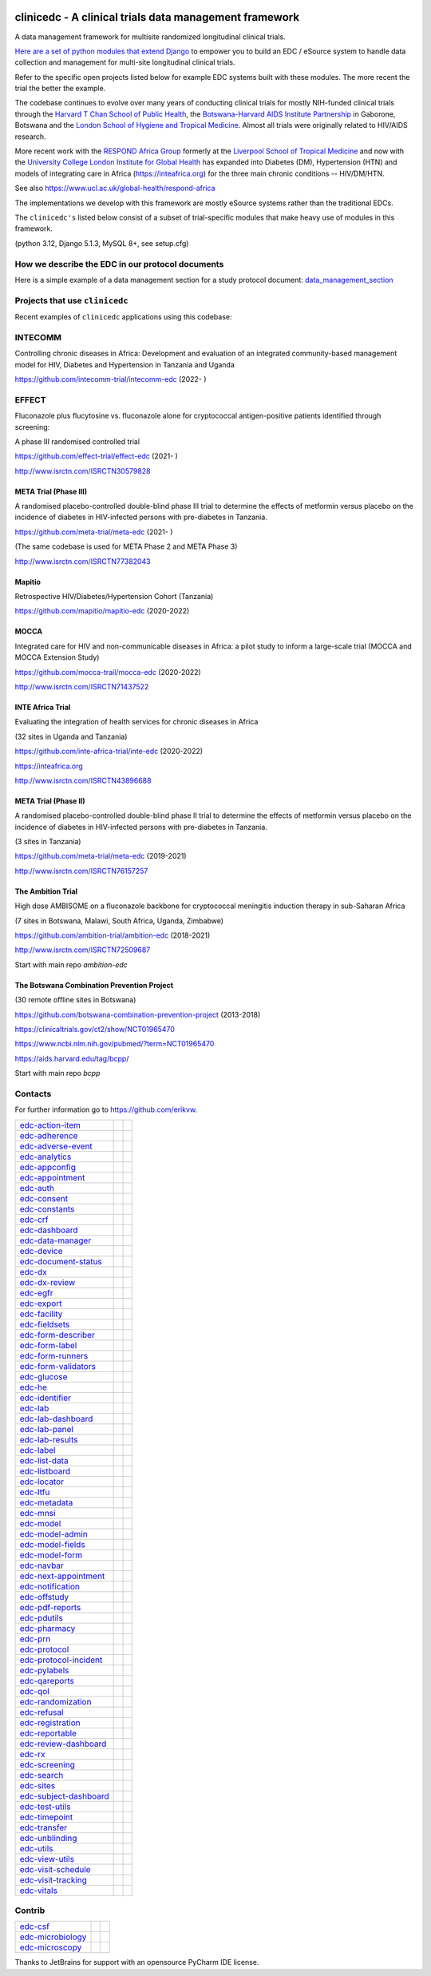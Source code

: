 |pypi| |downloads| |black| |django_packages|

clinicedc -  A clinical trials data management framework
========================================================

A data management framework for multisite randomized longitudinal clinical trials.

`Here are a set of python modules that extend Django <https://github.com/clinicedc/edc>`__ to empower you to build an EDC / eSource system to handle data
collection and management for multi-site longitudinal clinical trials.

Refer to the specific open projects listed below for example EDC systems built with these modules.
The more recent the trial the better the example.

The codebase continues to evolve over many years of conducting clinical trials for mostly NIH-funded clinical trials through
the `Harvard T Chan School of Public Health <https://aids.harvard.edu>`__, the
`Botswana-Harvard AIDS Institute Partnership <https://aids.harvard.edu/research/bhp>`__
in Gaborone, Botswana and the `London School of Hygiene and Tropical Medicine <https://lshtm.ac.uk>`__.
Almost all trials were originally related to HIV/AIDS research.

More recent work with the `RESPOND Africa Group <https://www.ucl.ac.uk/global-health/respond-africa>`__ formerly at the
`Liverpool School of Tropical Medicine <https://lstm.ac.uk>`__ and now with the `University College London Institute for Global Health <https://www.ucl.ac.uk/global-health/>`__ has expanded into Diabetes (DM),
Hypertension (HTN) and models of integrating care in Africa (https://inteafrica.org) for the
three main chronic conditions -- HIV/DM/HTN.

See also https://www.ucl.ac.uk/global-health/respond-africa

The implementations we develop with this framework are mostly eSource systems rather than the traditional EDCs.

The ``clinicedc's`` listed below consist of a subset of trial-specific modules that make heavy use of modules in this framework.

(python 3.12, Django 5.1.3, MySQL 8+, see setup.cfg)


How we describe the EDC in our protocol documents
-------------------------------------------------

Here is a simple example of a data management section for a study protocol document: `data_management_section`_

.. _data_management_section: https://github.com/clinicedc/edc/blob/main/docs/protocol_data_management_section.rst


Projects that use ``clinicedc``
-------------------------------
Recent examples of ``clinicedc`` applications using this codebase:

INTECOMM
--------
Controlling chronic diseases in Africa: Development and evaluation of an integrated community-based management model for HIV, Diabetes and Hypertension in Tanzania and Uganda

https://github.com/intecomm-trial/intecomm-edc (2022- )

EFFECT
------
Fluconazole plus flucytosine vs. fluconazole alone for cryptococcal antigen-positive patients identified through screening:

A phase III randomised controlled trial

https://github.com/effect-trial/effect-edc (2021- )

http://www.isrctn.com/ISRCTN30579828

META Trial (Phase III)
~~~~~~~~~~~~~~~~~~~~~~
A randomised placebo-controlled double-blind phase III trial to determine the effects of metformin versus placebo on the incidence of diabetes in HIV-infected persons with pre-diabetes in Tanzania.

https://github.com/meta-trial/meta-edc (2021- )

(The same codebase is used for META Phase 2 and META Phase 3)

http://www.isrctn.com/ISRCTN77382043

Mapitio
~~~~~~~

Retrospective HIV/Diabetes/Hypertension Cohort (Tanzania)

https://github.com/mapitio/mapitio-edc (2020-2022)

MOCCA
~~~~~

Integrated care for HIV and non-communicable diseases in Africa: a pilot study to inform a large-scale trial (MOCCA and MOCCA Extension Study)

https://github.com/mocca-trail/mocca-edc (2020-2022)

http://www.isrctn.com/ISRCTN71437522

INTE Africa Trial
~~~~~~~~~~~~~~~~~
Evaluating the integration of health services for chronic diseases in Africa

(32 sites in Uganda and Tanzania)

https://github.com/inte-africa-trial/inte-edc (2020-2022)

https://inteafrica.org

http://www.isrctn.com/ISRCTN43896688

META Trial (Phase II)
~~~~~~~~~~~~~~~~~~~~~
A randomised placebo-controlled double-blind phase II trial to determine the effects of metformin versus placebo on the incidence of diabetes in HIV-infected persons with pre-diabetes in Tanzania.

(3 sites in Tanzania)

https://github.com/meta-trial/meta-edc (2019-2021)

http://www.isrctn.com/ISRCTN76157257


The Ambition Trial
~~~~~~~~~~~~~~~~~~

High dose AMBISOME on a fluconazole backbone for cryptococcal meningitis induction therapy in sub-Saharan Africa

(7 sites in Botswana, Malawi, South Africa, Uganda, Zimbabwe)

https://github.com/ambition-trial/ambition-edc (2018-2021)

http://www.isrctn.com/ISRCTN72509687

Start with main repo `ambition-edc`

The Botswana Combination Prevention Project
~~~~~~~~~~~~~~~~~~~~~~~~~~~~~~~~~~~~~~~~~~~

(30 remote offline sites in Botswana)

https://github.com/botswana-combination-prevention-project (2013-2018)

https://clinicaltrials.gov/ct2/show/NCT01965470

https://www.ncbi.nlm.nih.gov/pubmed/?term=NCT01965470

https://aids.harvard.edu/tag/bcpp/

Start with main repo `bcpp`

Contacts
--------

For further information go to https://github.com/erikvw.

|django| |jet-brains|

=========================== ============================= ==================================
edc-action-item_            |edc-action-item|             |pypi-edc-action-item|
edc-adherence_              |edc-adherence|               |pypi-edc-adherence|
edc-adverse-event_          |edc-adverse-event|           |pypi-edc-adverse-event|
edc-analytics_                                            |pypi-edc-analytics|
edc-appconfig_              |edc-appconfig|               |pypi-edc-appconfig|
edc-appointment_            |edc-appointment|             |pypi-edc-appointment|
edc-auth_                   |edc-auth|                    |pypi-edc-auth|
edc-consent_                |edc-consent|                 |pypi-edc-consent|
edc-constants_                                            |pypi-edc-constants|
edc-crf_                    |edc-crf|                     |pypi-edc-crf|
edc-dashboard_              |edc-dashboard|               |pypi-edc-dashboard|
edc-data-manager_           |edc-data-manager|            |pypi-edc-data-manager|
edc-device_                 |edc-device|                  |pypi-edc-device|
edc-document-status_        |edc-document-status|         |pypi-edc-document-status|
edc-dx_                     |edc-dx|                      |pypi-edc-dx|
edc-dx-review_              |edc-dx-review|               |pypi-edc-dx-review|
edc-egfr_                   |edc-egfr|                    |pypi-edc-egfr|
edc-export_                 |edc-export|                  |pypi-edc-export|
edc-facility_               |edc-facility|                |pypi-edc-facility|
edc-fieldsets_              |edc-fieldsets|               |pypi-edc-fieldsets|
edc-form-describer_         |edc-form-describer|          |pypi-edc-form-describer|
edc-form-label_             |edc-form-label|              |pypi-edc-form-label|
edc-form-runners_           |edc-form-runners|            |pypi-edc-form-runners|
edc-form-validators_        |edc-form-validators|         |pypi-edc-form-validators|
edc-glucose_                |edc-glucose|                 |pypi-edc-glucose|
edc-he_                     |edc-he|                      |pypi-edc-he|
edc-identifier_             |edc-identifier|              |pypi-edc-identifier|
edc-lab_                    |edc-lab|                     |pypi-edc-lab|
edc-lab-dashboard_          |edc-lab-dashboard|           |pypi-edc-lab-dashboard|
edc-lab-panel_              |edc-lab-panel|               |pypi-edc-lab-panel|
edc-lab-results_            |edc-lab-results|             |pypi-edc-lab-panel|
edc-label_                  |edc-label|                   |pypi-edc-label|
edc-list-data_              |edc-list-data|               |pypi-edc-list-data|
edc-listboard_              |edc-listboard|               |pypi-edc-listboard|
edc-locator_                |edc-locator|                 |pypi-edc-locator|
edc-ltfu_                   |edc-ltfu|                    |pypi-edc-ltfu|
edc-metadata_               |edc-metadata|                |pypi-edc-metadata|
edc-mnsi_                   |edc-mnsi|                    |pypi-edc-mnsi|
edc-model_                  |edc-model|                   |pypi-edc-model|
edc-model-admin_            |edc-model-admin|             |pypi-edc-model-admin|
edc-model-fields_           |edc-model-fields|            |pypi-edc-model-fields|
edc-model-form_             |edc-model-form|              |pypi-edc-model-form|
edc-navbar_                 |edc-navbar|                  |pypi-edc-navbar|
edc-next-appointment_       |edc-next-appointment|        |pypi-edc-next-appointment|
edc-notification_           |edc-notification|            |pypi-edc-notification|
edc-offstudy_               |edc-offstudy|                |pypi-edc-offstudy|
edc-pdf-reports_            |edc-pdf-reports|             |pypi-edc-pdf-reports|
edc-pdutils_                |edc-pdutils|                 |pypi-edc-pdutils|
edc-pharmacy_               |edc-pharmacy|                |pypi-edc-pharmacy|
edc-prn_                    |edc-prn|                     |pypi-edc-prn|
edc-protocol_               |edc-protocol|                |pypi-edc-protocol|
edc-protocol-incident_      |edc-protocol-incident|       |pypi-edc-protocol-incident|
edc-pylabels_               |edc-pylabels|                |pypi-edc-pylabels|
edc-qareports_              |edc-qareports|               |pypi-edc-qareports|
edc-qol_                    |edc-qol|                     |pypi-edc-qol|
edc-randomization_          |edc-randomization|           |pypi-edc-randomization|
edc-refusal_                |edc-refusal|                 |pypi-edc-refusal|
edc-registration_           |edc-registration|            |pypi-edc-registration|
edc-reportable_             |edc-reportable|              |pypi-edc-reportable|
edc-review-dashboard_       |edc-review-dashboard|        |pypi-edc-review-dashboard|
edc-rx_                     |edc-rx|                      |pypi-edc-rx|
edc-screening_              |edc-screening|               |pypi-edc-screening|
edc-search_                 |edc-search|                  |pypi-edc-search|
edc-sites_                  |edc-sites|                   |pypi-edc-sites|
edc-subject-dashboard_      |edc-subject-dashboard|       |pypi-edc-subject-dashboard|
edc-test-utils_             |edc-test-utils|              |pypi-edc-test-utils|
edc-timepoint_              |edc-timepoint|               |pypi-edc-timepoint|
edc-transfer_               |edc-transfer|                |pypi-edc-transfer|
edc-unblinding_             |edc-unblinding|              |pypi-edc-unblinding|
edc-utils_                  |edc-utils|                   |pypi-edc-utils|
edc-view-utils_             |edc-view-utils|              |pypi-edc-view-utils|
edc-visit-schedule_         |edc-visit-schedule|          |pypi-edc-visit-schedule|
edc-visit-tracking_         |edc-visit-tracking|          |pypi-edc-visit-tracking|
edc-vitals_                 |edc-vitals|                  |pypi-edc-vitals|
=========================== ============================= ==================================


Contrib
-------

========================== ============================== ==================================
edc-csf_                    |edc-csf|                     |pypi-edc-csf|
edc-microbiology_           |edc-microbiology|            |pypi-edc-microbiology|
edc-microscopy_             |edc-microscopy|              |pypi-edc-microscopy|
========================== ============================== ==================================

Thanks to JetBrains for support with an opensource PyCharm IDE license. |jet-brains|

.. |pypi| image:: https://img.shields.io/pypi/v/edc.svg
    :target: https://pypi.python.org/pypi/edc

.. |downloads| image:: https://pepy.tech/badge/edc
   :target: https://pepy.tech/project/edc

.. |django| image:: https://www.djangoproject.com/m/img/badges/djangomade124x25.gif
   :target: http://www.djangoproject.com/
   :alt: Made with Django


.. _edc-action-item: https://github.com/clinicedc/edc-action-item
.. _edc-adherence: https://github.com/clinicedc/edc-adherence
.. _edc-adverse-event: https://github.com/clinicedc/edc-adverse-event
.. _edc-analytics: https://github.com/clinicedc/edc-analytics
.. _edc-appointment: https://github.com/clinicedc/edc-appointment
.. _edc-appconfig: https://github.com/clinicedc/edc-appconfig
.. _edc-auth: https://github.com/clinicedc/edc-auth
.. _edc-consent: https://github.com/clinicedc/edc-consent
.. _edc-constants: https://github.com/clinicedc/edc-constants
.. _edc-crf: https://github.com/clinicedc/edc-crf
.. _edc-csf: https://github.com/clinicedc/edc-csf
.. _edc-dashboard: https://github.com/clinicedc/edc-dashboard
.. _edc-data-manager: https://github.com/clinicedc/edc-data-manager
.. _edc-device: https://github.com/clinicedc/edc-device
.. _edc-document-status: https://github.com/clinicedc/edc-document-status
.. _edc-dx: https://github.com/clinicedc/edc-dx
.. _edc-dx-review: https://github.com/clinicedc/edc-dx-review
.. _edc-egfr: https://github.com/clinicedc/edc-egfr
.. _edc-export: https://github.com/clinicedc/edc-export
.. _edc-facility: https://github.com/clinicedc/edc-facility
.. _edc-fieldsets: https://github.com/clinicedc/edc-fieldsets
.. _edc-form-describer: https://github.com/clinicedc/edc-form-describer
.. _edc-form-label: https://github.com/clinicedc/edc-form-label
.. _edc-form-runners: https://github.com/clinicedc/edc-form-runners
.. _edc-form-validators: https://github.com/clinicedc/edc-form-validators
.. _edc-glucose: https://github.com/clinicedc/edc-glucose
.. _edc-he: https://github.com/clinicedc/edc-he
.. _edc-identifier: https://github.com/clinicedc/edc-identifier
.. _edc-lab: https://github.com/clinicedc/edc-lab
.. _edc-lab-dashboard: https://github.com/clinicedc/edc-lab-dashboard
.. _edc-lab-panel: https://github.com/clinicedc/edc-lab-panel
.. _edc-lab-results: https://github.com/clinicedc/edc-lab-results
.. _edc-label: https://github.com/clinicedc/edc-label
.. _edc-list-data: https://github.com/clinicedc/edc-list-data
.. _edc-listboard: https://github.com/clinicedc/edc-listboard
.. _edc-locator: https://github.com/clinicedc/edc-locator
.. _edc-ltfu: https://github.com/clinicedc/edc-ltfu
.. _edc-metadata: https://github.com/clinicedc/edc-metadata
.. _edc-mnsi: https://github.com/clinicedc/edc-mnsi
.. _edc-microbiology: https://github.com/clinicedc/edc-microbiology
.. _edc-microscopy: https://github.com/clinicedc/edc-microscopy
.. _edc-model: https://github.com/clinicedc/edc-model
.. _edc-model-admin: https://github.com/clinicedc/edc-model-admin
.. _edc-model-fields: https://github.com/clinicedc/edc-model-fields
.. _edc-model-form: https://github.com/clinicedc/edc-model-form
.. _edc-navbar: https://github.com/clinicedc/edc-navbar
.. _edc-next-appointment: https://github.com/clinicedc/edc-next-appointment
.. _edc-notification: https://github.com/clinicedc/edc-notification
.. _edc-offstudy: https://github.com/clinicedc/edc-offstudy
.. _edc-pdutils: https://github.com/clinicedc/edc-pdutils
.. _edc-pharmacy: https://github.com/clinicedc/edc-pharmacy
.. _edc-prn: https://github.com/clinicedc/edc-prn
.. _edc-protocol: https://github.com/clinicedc/edc-protocol
.. _edc-protocol-incident: https://github.com/clinicedc/edc-protocol-incident
.. _edc-pylabels: https://github.com/clinicedc/edc-pylabels
.. _edc-qareports: https://github.com/clinicedc/edc-qareports
.. _edc-qol: https://github.com/clinicedc/edc-qol
.. _edc-randomization: https://github.com/clinicedc/edc-randomization
.. _edc-refusal: https://github.com/clinicedc/edc-refusal
.. _edc-registration: https://github.com/clinicedc/edc-registration
.. _edc-reportable: https://github.com/clinicedc/edc-reportable
.. _edc-pdf-reports: https://github.com/clinicedc/edc-reports
.. _edc-review-dashboard: https://github.com/clinicedc/edc-review-dashboard
.. _edc-rx: https://github.com/clinicedc/edc-rx
.. _edc-screening: https://github.com/clinicedc/edc-screening
.. _edc-search: https://github.com/clinicedc/edc-search
.. _edc-sites: https://github.com/clinicedc/edc-sites
.. _edc-subject-dashboard: https://github.com/clinicedc/edc-subject-dashboard
.. _edc-test-utils: https://github.com/clinicedc/edc-test-utils
.. _edc-timepoint: https://github.com/clinicedc/edc-timepoint
.. _edc-transfer: https://github.com/clinicedc/edc-transfer
.. _edc-unblinding: https://github.com/clinicedc/edc-unblinding
.. _edc-utils: https://github.com/clinicedc/edc-utils
.. _edc-view-utils: https://github.com/clinicedc/edc-view-utils
.. _edc-visit-schedule: https://github.com/clinicedc/edc-visit-schedule
.. _edc-visit-tracking: https://github.com/clinicedc/edc-visit-tracking
.. _edc-vitals: https://github.com/clinicedc/edc-vitals

.. |edc-action-item| image:: https://github.com/clinicedc/edc-action-item/actions/workflows/build.yml/badge.svg
  :target: https://github.com/clinicedc/edc-action-item/actions/workflows/build.yml
.. |edc-adherence| image:: https://github.com/clinicedc/edc-adherence/actions/workflows/build.yml/badge.svg
  :target: https://github.com/clinicedc/edc-adherence/actions/workflows/build.yml
.. |edc-adverse-event| image:: https://github.com/clinicedc/edc-adverse-event/actions/workflows/build.yml/badge.svg
  :target: https://github.com/clinicedc/edc-adverse-event/actions/workflows/build.yml
.. |edc-appointment| image:: https://github.com/clinicedc/edc-appointment/actions/workflows/build.yml/badge.svg
  :target: https://github.com/clinicedc/edc-appointment/actions/workflows/build.yml
.. |edc-appconfig| image:: https://github.com/clinicedc/edc-appconfig/actions/workflows/build.yml/badge.svg
  :target: https://github.com/clinicedc/edc-appconfig/actions/workflows/build.yml
.. |edc-auth| image:: https://github.com/clinicedc/edc-auth/actions/workflows/build.yml/badge.svg
  :target: https://github.com/clinicedc/edc-auth/actions/workflows/build.yml
.. |edc-lab-results| image:: https://github.com/clinicedc/edc-lab-results/actions/workflows/build.yml/badge.svg
  :target: https://github.com/clinicedc/edc-lab-results/actions/workflows/build.yml
.. |edc-clinic| image:: https://github.com/clinicedc/edc-clinic/actions/workflows/build.yml/badge.svg
  :target: https://github.com/clinicedc/edc-clinic/actions/workflows/build.yml
.. |edc-consent| image:: https://github.com/clinicedc/edc-consent/actions/workflows/build.yml/badge.svg
  :target: https://github.com/clinicedc/edc-consent/actions/workflows/build.yml
.. |edc-crf| image:: https://github.com/clinicedc/edc-crf/actions/workflows/build.yml/badge.svg
  :target: https://github.com/clinicedc/edc-crf/actions/workflows/build.yml
.. |edc-csf| image:: https://github.com/clinicedc/edc-csf/actions/workflows/build.yml/badge.svg
  :target: https://github.com/clinicedc/edc-csf/actions/workflows/build.yml
.. |edc-dashboard| image:: https://github.com/clinicedc/edc-dashboard/actions/workflows/build.yml/badge.svg
  :target: https://github.com/clinicedc/edc-dashboard/actions/workflows/build.yml
.. |edc-data-manager| image:: https://github.com/clinicedc/edc-data-manager/actions/workflows/build.yml/badge.svg
  :target: https://github.com/clinicedc/edc-data-manager/actions/workflows/build.yml
.. |edc-device| image:: https://github.com/clinicedc/edc-device/actions/workflows/build.yml/badge.svg
  :target: https://github.com/clinicedc/edc-device/actions/workflows/build.yml
.. |edc-document-status| image:: https://github.com/clinicedc/edc-document-status/actions/workflows/build.yml/badge.svg
  :target: https://github.com/clinicedc/edc-document-status/actions/workflows/build.yml
.. |edc-dx| image:: https://github.com/clinicedc/edc-dx/actions/workflows/build.yml/badge.svg
  :target: https://github.com/clinicedc/edc-dx/actions/workflows/build.yml
.. |edc-dx-review| image:: https://github.com/clinicedc/edc-dx-review/actions/workflows/build.yml/badge.svg
  :target: https://github.com/clinicedc/edc-dx-review/actions/workflows/build.yml
.. |edc-egfr| image:: https://github.com/clinicedc/edc-egfr/actions/workflows/build.yml/badge.svg
  :target: https://github.com/clinicedc/edc-egfr/actions/workflows/build.yml
.. |edc-export| image:: https://github.com/clinicedc/edc-export/actions/workflows/build.yml/badge.svg
  :target: https://github.com/clinicedc/edc-export/actions/workflows/build.yml
.. |edc-facility| image:: https://github.com/clinicedc/edc-facility/actions/workflows/build.yml/badge.svg
  :target: https://github.com/clinicedc/edc-facility/actions/workflows/build.yml
.. |edc-fieldsets| image:: https://github.com/clinicedc/edc-fieldsets/actions/workflows/build.yml/badge.svg
  :target: https://github.com/clinicedc/edc-fieldsets/actions/workflows/build.yml
.. |edc-form-describer| image:: https://github.com/clinicedc/edc-form-describer/actions/workflows/build.yml/badge.svg
  :target: https://github.com/clinicedc/edc-form-describer/actions/workflows/build.yml
.. |edc-form-label| image:: https://github.com/clinicedc/edc-form-label/actions/workflows/build.yml/badge.svg
  :target: https://github.com/clinicedc/edc-form-label/actions/workflows/build.yml
.. |edc-form-runners| image:: https://github.com/clinicedc/edc-form-runners/actions/workflows/build.yml/badge.svg
  :target: https://github.com/clinicedc/edc-form-runners/actions/workflows/build.yml
.. |edc-form-validators| image:: https://github.com/clinicedc/edc-form-validators/actions/workflows/build.yml/badge.svg
  :target: https://github.com/clinicedc/edc-form-validators/actions/workflows/build.yml
.. |edc-glucose| image:: https://github.com/clinicedc/edc-glucose/actions/workflows/build.yml/badge.svg
  :target: https://github.com/clinicedc/edc-glucose/actions/workflows/build.yml
.. |edc-he| image:: https://github.com/clinicedc/edc-he/actions/workflows/build.yml/badge.svg
  :target: https://github.com/clinicedc/edc-he/actions/workflows/build.yml
.. |edc-identifier| image:: https://github.com/clinicedc/edc-identifier/actions/workflows/build.yml/badge.svg
  :target: https://github.com/clinicedc/edc-identifier/actions/workflows/build.yml
.. |edc-lab| image:: https://github.com/clinicedc/edc-lab/actions/workflows/build.yml/badge.svg
  :target: https://github.com/clinicedc/edc-lab/actions/workflows/build.yml
.. |edc-lab-panel| image:: https://github.com/clinicedc/edc-lab-panel/actions/workflows/build.yml/badge.svg
  :target: https://github.com/clinicedc/edc-lab-panel/actions/workflows/build.yml
.. |edc-lab-dashboard| image:: https://github.com/clinicedc/edc-lab-dashboard/actions/workflows/build.yml/badge.svg
  :target: https://github.com/clinicedc/edc-lab-dashboard/actions/workflows/build.yml
.. |edc-label| image:: https://github.com/clinicedc/edc-label/actions/workflows/build.yml/badge.svg
  :target: https://github.com/clinicedc/edc-label/actions/workflows/build.yml
.. |edc-list-data| image:: https://github.com/clinicedc/edc-list-data/actions/workflows/build.yml/badge.svg
  :target: https://github.com/clinicedc/edc-list-data/actions/workflows/build.yml
.. |edc-listboard| image:: https://github.com/clinicedc/edc-listboard/actions/workflows/build.yml/badge.svg
  :target: https://github.com/clinicedc/edc-listboard/actions/workflows/build.yml
.. |edc-locator| image:: https://github.com/clinicedc/edc-locator/actions/workflows/build.yml/badge.svg
  :target: https://github.com/clinicedc/edc-locator/actions/workflows/build.yml
.. |edc-ltfu| image:: https://github.com/clinicedc/edc-ltfu/actions/workflows/build.yml/badge.svg
  :target: https://github.com/clinicedc/edc-ltfu/actions/workflows/build.yml
.. |edc-metadata| image:: https://github.com/clinicedc/edc-metadata/actions/workflows/build.yml/badge.svg
  :target: https://github.com/clinicedc/edc-metadata/actions/workflows/build.yml
.. |edc-metadata-rules| image:: https://github.com/clinicedc/edc-metadata-rules/actions/workflows/build.yml/badge.svg
  :target: https://github.com/clinicedc/edc-metadata-rules/actions/workflows/build.yml
.. |edc-mnsi| image:: https://github.com/clinicedc/edc-mnsi/actions/workflows/build.yml/badge.svg
  :target: https://github.com/clinicedc/edc-mnsi/actions/workflows/build.yml
.. |edc-microbiology| image:: https://github.com/clinicedc/edc-microbiology/actions/workflows/build.yml/badge.svg
  :target: https://github.com/clinicedc/edc-microbiology/actions/workflows/build.yml
.. |edc-microscopy| image:: https://github.com/clinicedc/edc-microscopy/actions/workflows/build.yml/badge.svg
  :target: https://github.com/clinicedc/edc-microscopy/actions/workflows/build.yml
.. |edc-model| image:: https://github.com/clinicedc/edc-model/actions/workflows/build.yml/badge.svg
  :target: https://github.com/clinicedc/edc-model/actions/workflows/build.yml
.. |edc-model-admin| image:: https://github.com/clinicedc/edc-model-admin/actions/workflows/build.yml/badge.svg
  :target: https://github.com/clinicedc/edc-model-admin/actions/workflows/build.yml
.. |edc-model-fields| image:: https://github.com/clinicedc/edc-model-fields/actions/workflows/build.yml/badge.svg
  :target: https://github.com/clinicedc/edc-model-fields/actions/workflows/build.yml
.. |edc-model-form| image:: https://github.com/clinicedc/edc-model-form/actions/workflows/build.yml/badge.svg
  :target: https://github.com/clinicedc/edc-model-form/actions/workflows/build.yml
.. |edc-navbar| image:: https://github.com/clinicedc/edc-navbar/actions/workflows/build.yml/badge.svg
  :target: https://github.com/clinicedc/edc-navbar/actions/workflows/build.yml
.. |edc-next-appointment| image:: https://github.com/clinicedc/edc-next-appointment/actions/workflows/build.yml/badge.svg
  :target: https://github.com/clinicedc/edc-next-appointment/actions/workflows/build.yml
.. |edc-notification| image:: https://github.com/clinicedc/edc-notification/actions/workflows/build.yml/badge.svg
  :target: https://github.com/clinicedc/edc-notification/actions/workflows/build.yml
.. |edc-offstudy| image:: https://github.com/clinicedc/edc-offstudy/actions/workflows/build.yml/badge.svg
  :target: https://github.com/clinicedc/edc-offstudy/actions/workflows/build.yml
.. |edc-pdutils| image:: https://github.com/clinicedc/edc-pdutils/actions/workflows/build.yml/badge.svg
  :target: https://github.com/clinicedc/edc-pdutils/actions/workflows/build.yml
.. |edc-pharmacy| image:: https://github.com/clinicedc/edc-pharmacy/actions/workflows/build.yml/badge.svg
  :target: https://github.com/clinicedc/edc-pharmacy/actions/workflows/build.yml
.. |edc-prn| image:: https://github.com/clinicedc/edc-prn/actions/workflows/build.yml/badge.svg
  :target: https://github.com/clinicedc/edc-prn/actions/workflows/build.yml
.. |edc-protocol| image:: https://github.com/clinicedc/edc-protocol/actions/workflows/build.yml/badge.svg
  :target: https://github.com/clinicedc/edc-protocol/actions/workflows/build.yml
.. |edc-protocol-incident| image:: https://github.com/clinicedc/edc-protocol-incident/actions/workflows/build.yml/badge.svg
  :target: https://github.com/clinicedc/edc-protocol-incident/actions/workflows/build.yml
.. |edc-pylabels| image:: https://github.com/clinicedc/edc-pylabels/actions/workflows/build.yml/badge.svg
  :target: https://github.com/clinicedc/edc-pylabels/actions/workflows/build.yml
.. |edc-randomization| image:: https://github.com/clinicedc/edc-randomization/actions/workflows/build.yml/badge.svg
  :target: https://github.com/clinicedc/edc-randomization/actions/workflows/build.yml
.. |edc-refusal| image:: https://github.com/clinicedc/edc-refusal/actions/workflows/build.yml/badge.svg
  :target: https://github.com/clinicedc/edc-refusal/actions/workflows/build.yml
.. |edc-registration| image:: https://github.com/clinicedc/edc-registration/actions/workflows/build.yml/badge.svg
  :target: https://github.com/clinicedc/edc-registration/actions/workflows/build.yml
.. |edc-reportable| image:: https://github.com/clinicedc/edc-reportable/actions/workflows/build.yml/badge.svg
  :target: https://github.com/clinicedc/edc-reportable/actions/workflows/build.yml
.. |edc-pdf-reports| image:: https://github.com/clinicedc/edc-pdf-reports/actions/workflows/build.yml/badge.svg
  :target: https://github.com/clinicedc/edc-pdf-reports/actions/workflows/build.yml
.. |edc-qareports| image:: https://github.com/clinicedc/edc-qareports/actions/workflows/build.yml/badge.svg
  :target: https://github.com/clinicedc/edc-qareports/actions/workflows/build.yml
.. |edc-qol| image:: https://github.com/clinicedc/edc-qol/actions/workflows/build.yml/badge.svg
  :target: https://github.com/clinicedc/edc-qol/actions/workflows/build.yml
.. |edc-review-dashboard| image:: https://github.com/clinicedc/edc-review-dashboard/actions/workflows/build.yml/badge.svg
  :target: https://github.com/clinicedc/edc-review-dashboard/actions/workflows/build.yml
.. |edc-rx| image:: https://github.com/clinicedc/edc-rx/actions/workflows/build.yml/badge.svg
  :target: https://github.com/clinicedc/edc-rx/actions/workflows/build.yml
.. |edc-screening| image:: https://github.com/clinicedc/edc-screening/actions/workflows/build.yml/badge.svg
  :target: https://github.com/clinicedc/edc-screening/actions/workflows/build.yml
.. |edc-search| image:: https://github.com/clinicedc/edc-search/actions/workflows/build.yml/badge.svg
  :target: https://github.com/clinicedc/edc-search/actions/workflows/build.yml
.. |edc-sites| image:: https://github.com/clinicedc/edc-sites/actions/workflows/build.yml/badge.svg
  :target: https://github.com/clinicedc/edc-sites/actions/workflows/build.yml
.. |edc-subject-dashboard| image:: https://github.com/clinicedc/edc-subject-dashboard/actions/workflows/build.yml/badge.svg
  :target: https://github.com/clinicedc/edc-subject-dashboard/actions/workflows/build.yml
.. |edc-test-utils| image:: https://github.com/clinicedc/edc-test-utils/actions/workflows/build.yml/badge.svg
  :target: https://github.com/clinicedc/edc-test-utils/actions/workflows/build.yml
.. |edc-timepoint| image:: https://github.com/clinicedc/edc-timepoint/actions/workflows/build.yml/badge.svg
  :target: https://github.com/clinicedc/edc-timepoint/actions/workflows/build.yml
.. |edc-transfer| image:: https://github.com/clinicedc/edc-transfer/actions/workflows/build.yml/badge.svg
  :target: https://github.com/clinicedc/edc-transfer/actions/workflows/build.yml
.. |edc-unblinding| image:: https://github.com/clinicedc/edc-unblinding/actions/workflows/build.yml/badge.svg
  :target: https://github.com/clinicedc/edc-unblinding/actions/workflows/build.yml
.. |edc-utils| image:: https://github.com/clinicedc/edc-utils/actions/workflows/build.yml/badge.svg
  :target: https://github.com/clinicedc/edc-utils/actions/workflows/build.yml
.. |edc-view-utils| image:: https://github.com/clinicedc/edc-view-utils/actions/workflows/build.yml/badge.svg
  :target: https://github.com/clinicedc/edc-view-utils/actions/workflows/build.yml
.. |edc-visit-schedule| image:: https://github.com/clinicedc/edc-visit-schedule/actions/workflows/build.yml/badge.svg
  :target: https://github.com/clinicedc/edc-visit-schedule/actions/workflows/build.yml
.. |edc-visit-tracking| image:: https://github.com/clinicedc/edc-visit-tracking/actions/workflows/build.yml/badge.svg
  :target: https://github.com/clinicedc/edc-visit-tracking/actions/workflows/build.yml
.. |edc-vitals| image:: https://github.com/clinicedc/edc-vitals/actions/workflows/build.yml/badge.svg
  :target: https://github.com/clinicedc/edc-vitals/actions/workflows/build.yml

.. |pypi-edc-action-item| image:: https://img.shields.io/pypi/v/edc-action-item.svg
    :target: https://pypi.python.org/pypi/edc-action-item
.. |pypi-edc-adherence| image:: https://img.shields.io/pypi/v/edc-adherence.svg
    :target: https://pypi.python.org/pypi/edc-adherence
.. |pypi-edc-adverse-event| image:: https://img.shields.io/pypi/v/edc-adverse-event.svg
    :target: https://pypi.python.org/pypi/edc-adverse-event
.. |pypi-edc-analytics| image:: https://img.shields.io/pypi/v/edc-analytics.svg
    :target: https://pypi.python.org/pypi/edc-analytics
.. |pypi-edc-appointment| image:: https://img.shields.io/pypi/v/edc-appointment.svg
    :target: https://pypi.python.org/pypi/edc-appointment
.. |pypi-edc-appconfig| image:: https://img.shields.io/pypi/v/edc-appconfig.svg
    :target: https://pypi.python.org/pypi/edc-appconfig
.. |pypi-edc-auth| image:: https://img.shields.io/pypi/v/edc-auth.svg
    :target: https://pypi.python.org/pypi/edc-auth
.. |pypi-edc-blood-results| image:: https://img.shields.io/pypi/v/edc-blood-results.svg
    :target: https://pypi.python.org/pypi/edc-blood-results
.. |pypi-edc-consent| image:: https://img.shields.io/pypi/v/edc-consent.svg
    :target: https://pypi.python.org/pypi/edc-consent
.. |pypi-edc-constants| image:: https://img.shields.io/pypi/v/edc-constants.svg
    :target: https://pypi.python.org/pypi/edc-constants
.. |pypi-edc-crf| image:: https://img.shields.io/pypi/v/edc-crf.svg
    :target: https://pypi.python.org/pypi/edc-crf
.. |pypi-edc-csf| image:: https://img.shields.io/pypi/v/edc-csf.svg
    :target: https://pypi.python.org/pypi/edc-csf
.. |pypi-edc-dashboard| image:: https://img.shields.io/pypi/v/edc-dashboard.svg
    :target: https://pypi.python.org/pypi/edc-dashboard
.. |pypi-edc-data-manager| image:: https://img.shields.io/pypi/v/edc-data-manager.svg
    :target: https://pypi.python.org/pypi/edc-data-manager
.. |pypi-edc-device| image:: https://img.shields.io/pypi/v/edc-device.svg
    :target: https://pypi.python.org/pypi/edc-device
.. |pypi-edc-document-status| image:: https://img.shields.io/pypi/v/edc-document-status.svg
    :target: https://pypi.python.org/pypi/edc-document-status
.. |pypi-edc-dx| image:: https://img.shields.io/pypi/v/edc-dx.svg
    :target: https://pypi.python.org/pypi/edc-dx
.. |pypi-edc-dx-review| image:: https://img.shields.io/pypi/v/edc-dx-review.svg
    :target: https://pypi.python.org/pypi/edc-dx-review
.. |pypi-edc-egfr| image:: https://img.shields.io/pypi/v/edc-egfr.svg
    :target: https://pypi.python.org/pypi/edc-egfr
.. |pypi-edc-export| image:: https://img.shields.io/pypi/v/edc-export.svg
    :target: https://pypi.python.org/pypi/edc-export
.. |pypi-edc-facility| image:: https://img.shields.io/pypi/v/edc-facility.svg
    :target: https://pypi.python.org/pypi/edc-facility
.. |pypi-edc-fieldsets| image:: https://img.shields.io/pypi/v/edc-fieldsets.svg
    :target: https://pypi.python.org/pypi/edc-fieldsets
.. |pypi-edc-form-describer| image:: https://img.shields.io/pypi/v/edc-form-describer.svg
    :target: https://pypi.python.org/pypi/edc-form-describer
.. |pypi-edc-form-label| image:: https://img.shields.io/pypi/v/edc-form-label.svg
    :target: https://pypi.python.org/pypi/edc-form-label
.. |pypi-edc-form-runners| image:: https://img.shields.io/pypi/v/edc-form-runners.svg
    :target: https://pypi.python.org/pypi/edc-form-runners
.. |pypi-edc-form-validators| image:: https://img.shields.io/pypi/v/edc-form-validators.svg
    :target: https://pypi.python.org/pypi/edc-form-validators
.. |pypi-edc-glucose| image:: https://img.shields.io/pypi/v/edc-glucose.svg
    :target: https://pypi.python.org/pypi/edc-glucose
.. |pypi-edc-he| image:: https://img.shields.io/pypi/v/edc-he.svg
    :target: https://pypi.python.org/pypi/edc-he
.. |pypi-edc-identifier| image:: https://img.shields.io/pypi/v/edc-identifier.svg
    :target: https://pypi.python.org/pypi/edc-identifier
.. |pypi-edc-lab| image:: https://img.shields.io/pypi/v/edc-lab.svg
    :target: https://pypi.python.org/pypi/edc-lab
.. |pypi-edc-lab-panel| image:: https://img.shields.io/pypi/v/edc-lab-panel.svg
    :target: https://pypi.python.org/pypi/edc-lab-panel
.. |pypi-edc-lab-dashboard| image:: https://img.shields.io/pypi/v/edc-lab-dashboard.svg
    :target: https://pypi.python.org/pypi/edc-lab-dashboard
.. |pypi-edc-label| image:: https://img.shields.io/pypi/v/edc-label.svg
    :target: https://pypi.python.org/pypi/edc-label
.. |pypi-edc-list-data| image:: https://img.shields.io/pypi/v/edc-list-data.svg
    :target: https://pypi.python.org/pypi/edc-list-data
.. |pypi-edc-listboard| image:: https://img.shields.io/pypi/v/edc-listboard.svg
    :target: https://pypi.python.org/pypi/edc-listboard
.. |pypi-edc-locator| image:: https://img.shields.io/pypi/v/edc-locator.svg
    :target: https://pypi.python.org/pypi/edc-locator
.. |pypi-edc-ltfu| image:: https://img.shields.io/pypi/v/edc-ltfu.svg
    :target: https://pypi.python.org/pypi/edc-ltfu
.. |pypi-edc-metadata| image:: https://img.shields.io/pypi/v/edc-metadata.svg
    :target: https://pypi.python.org/pypi/edc-metadata
.. |pypi-edc-mnsi| image:: https://img.shields.io/pypi/v/edc-mnsi.svg
    :target: https://pypi.python.org/pypi/edc-mnsi
.. |pypi-edc-microbiology| image:: https://img.shields.io/pypi/v/edc-microbiology.svg
    :target: https://pypi.python.org/pypi/edc-microbiology
.. |pypi-edc-microscopy| image:: https://img.shields.io/pypi/v/edc-microscopy.svg
    :target: https://pypi.python.org/pypi/edc-microscopy
.. |pypi-edc-model| image:: https://img.shields.io/pypi/v/edc-model.svg
    :target: https://pypi.python.org/pypi/edc-model
.. |pypi-edc-model-admin| image:: https://img.shields.io/pypi/v/edc-model-admin.svg
    :target: https://pypi.python.org/pypi/edc-model-admin
.. |pypi-edc-model-fields| image:: https://img.shields.io/pypi/v/edc-model-fields.svg
    :target: https://pypi.python.org/pypi/edc-model-fields
.. |pypi-edc-model-form| image:: https://img.shields.io/pypi/v/edc-model-form.svg
    :target: https://pypi.python.org/pypi/edc-model-form
.. |pypi-edc-navbar| image:: https://img.shields.io/pypi/v/edc-navbar.svg
    :target: https://pypi.python.org/pypi/edc-navbar
.. |pypi-edc-next-appointment| image:: https://img.shields.io/pypi/v/edc-next-appointment.svg
    :target: https://pypi.python.org/pypi/edc-next-appointment
.. |pypi-edc-notification| image:: https://img.shields.io/pypi/v/edc-notification.svg
    :target: https://pypi.python.org/pypi/edc-notification
.. |pypi-edc-offstudy| image:: https://img.shields.io/pypi/v/edc-offstudy.svg
    :target: https://pypi.python.org/pypi/edc-offstudy
.. |pypi-edc-pdutils| image:: https://img.shields.io/pypi/v/edc-pdutils.svg
    :target: https://pypi.python.org/pypi/edc-pdutils
.. |pypi-edc-pharmacy| image:: https://img.shields.io/pypi/v/edc-pharmacy.svg
    :target: https://pypi.python.org/pypi/edc-pharmacy
.. |pypi-edc-prn| image:: https://img.shields.io/pypi/v/edc-prn.svg
    :target: https://pypi.python.org/pypi/edc-prn
.. |pypi-edc-protocol| image:: https://img.shields.io/pypi/v/edc-protocol.svg
    :target: https://pypi.python.org/pypi/edc-protocol
.. |pypi-edc-protocol-incident| image:: https://img.shields.io/pypi/v/edc-protocol-incident.svg
    :target: https://pypi.python.org/pypi/edc-protocol-incident
.. |pypi-edc-pylabels| image:: https://img.shields.io/pypi/v/edc-pylabels.svg
    :target: https://pypi.python.org/pypi/edc-pylabels
.. |pypi-edc-qol| image:: https://img.shields.io/pypi/v/edc-qol.svg
    :target: https://pypi.python.org/pypi/edc-qol
.. |pypi-edc-randomization| image:: https://img.shields.io/pypi/v/edc-randomization.svg
    :target: https://pypi.python.org/pypi/edc-randomization
.. |pypi-edc-refusal| image:: https://img.shields.io/pypi/v/edc-refusal.svg
    :target: https://pypi.python.org/pypi/edc-refusal
.. |pypi-edc-registration| image:: https://img.shields.io/pypi/v/edc-registration.svg
    :target: https://pypi.python.org/pypi/edc-registration
.. |pypi-edc-reportable| image:: https://img.shields.io/pypi/v/edc-reportable.svg
    :target: https://pypi.python.org/pypi/edc-reportable
.. |pypi-edc-pdf-reports| image:: https://img.shields.io/pypi/v/edc-pdf-reports.svg
    :target: https://pypi.python.org/pypi/edc-pdf-reports
.. |pypi-edc-qareports| image:: https://img.shields.io/pypi/v/edc-qareports.svg
    :target: https://pypi.python.org/pypi/edc-qareports
.. |pypi-edc-review-dashboard| image:: https://img.shields.io/pypi/v/edc-review-dashboard.svg
    :target: https://pypi.python.org/pypi/edc-review-dashboard
.. |pypi-edc-rx| image:: https://img.shields.io/pypi/v/edc-rx.svg
    :target: https://pypi.python.org/pypi/edc-rx
.. |pypi-edc-screening| image:: https://img.shields.io/pypi/v/edc-screening.svg
    :target: https://pypi.python.org/pypi/edc-screening
.. |pypi-edc-search| image:: https://img.shields.io/pypi/v/edc-search.svg
    :target: https://pypi.python.org/pypi/edc-search
.. |pypi-edc-sites| image:: https://img.shields.io/pypi/v/edc-sites.svg
    :target: https://pypi.python.org/pypi/edc-sites
.. |pypi-edc-subject-dashboard| image:: https://img.shields.io/pypi/v/edc-subject-dashboard.svg
    :target: https://pypi.python.org/pypi/edc-subject-dashboard
.. |pypi-edc-test-utils| image:: https://img.shields.io/pypi/v/edc-test-utils.svg
    :target: https://pypi.python.org/pypi/edc-test-utils
.. |pypi-edc-timepoint| image:: https://img.shields.io/pypi/v/edc-timepoint.svg
    :target: https://pypi.python.org/pypi/edc-timepoint
.. |pypi-edc-transfer| image:: https://img.shields.io/pypi/v/edc-transfer.svg
    :target: https://pypi.python.org/pypi/edc-transfer
.. |pypi-edc-unblinding| image:: https://img.shields.io/pypi/v/edc-unblinding.svg
    :target: https://pypi.python.org/pypi/edc-unblinding
.. |pypi-edc-utils| image:: https://img.shields.io/pypi/v/edc-utils.svg
    :target: https://pypi.python.org/pypi/edc-utils
.. |pypi-edc-view-utils| image:: https://img.shields.io/pypi/v/edc-view-utils.svg
    :target: https://pypi.python.org/pypi/edc-view-utils
.. |pypi-edc-visit-schedule| image:: https://img.shields.io/pypi/v/edc-visit-schedule.svg
    :target: https://pypi.python.org/pypi/edc-visit-schedule
.. |pypi-edc-visit-tracking| image:: https://img.shields.io/pypi/v/edc-visit-tracking.svg
    :target: https://pypi.python.org/pypi/edc-visit-tracking
.. |pypi-edc-vitals| image:: https://img.shields.io/pypi/v/edc-vitals.svg
    :target: https://pypi.python.org/pypi/edc-vitals
.. |jet-brains| image:: https://resources.jetbrains.com/storage/products/company/brand/logos/PyCharm_icon.png
    :target: https://jb.gg/OpenSource
    :width: 25
    :alt: JetBrains PyCharm

.. |black| image:: https://img.shields.io/badge/code%20style-black-000000.svg
    :target: https://github.com/psf/black

.. |django_packages| image:: https://img.shields.io/badge/Published%20on-Django%20Packages-0c3c26
    :target: https://djangopackages.org/packages/p/clinicedc/
